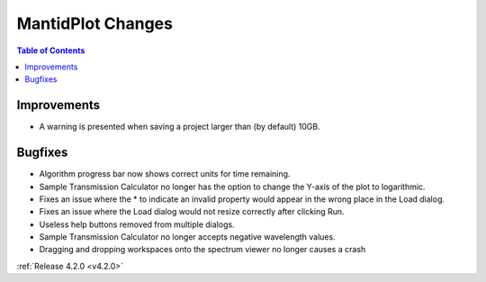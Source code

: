 ==================
MantidPlot Changes
==================

.. contents:: Table of Contents
   :local:

Improvements
############
- A warning is presented when saving a project larger than (by default) 10GB.

Bugfixes
########
- Algorithm progress bar now shows correct units for time remaining.
- Sample Transmission Calculator no longer has the option to change the Y-axis of the plot to logarithmic.
- Fixes an issue where the * to indicate an invalid property would appear in the wrong place in the Load dialog.
- Fixes an issue where the Load dialog would not resize correctly after clicking Run.
- Useless help buttons removed from multiple dialogs.
- Sample Transmission Calculator no longer accepts negative wavelength values.
- Dragging and dropping workspaces onto the spectrum viewer no longer causes a crash

:ref:`Release 4.2.0 <v4.2.0>`
